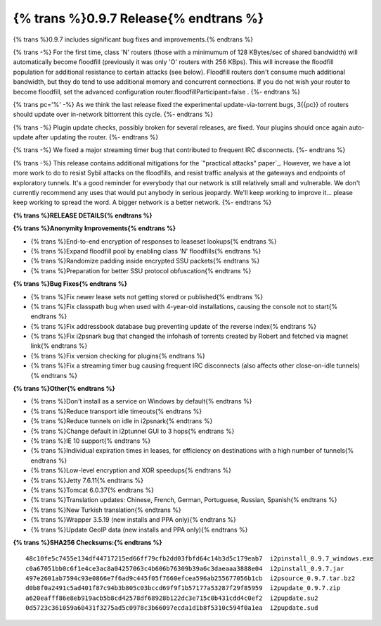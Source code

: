 =============
{% trans %}0.9.7 Release{% endtrans %}
=============
.. meta::
   :date: 2013-07-15
   :category: release
   :excerpt: {% trans %}0.9.7 includes significant bug fixes and improvements.{% endtrans %}

{% trans %}0.9.7 includes significant bug fixes and improvements.{% endtrans %}

{% trans -%}
For the first time, class 'N' routers (those with a minimumum of 128 KBytes/sec of shared bandwidth)
will automatically become floodfill (previously it was only 'O' routers with 256 KBps). This will
increase the floodfill population for additional resistance to certain attacks (see below). Floodfill routers
don't consume much additional bandwidth, but they do tend to use additional memory and concurrent
connections. If you do not wish your router to become floodfill, set the advanced configuration
router.floodfillParticipant=false .
{%- endtrans %}

{% trans pc='%' -%}
As we think the last release fixed the experimental update-via-torrent bugs, 3{{pc}} of routers should
update over in-network bittorrent this cycle.
{%- endtrans %}

{% trans -%}
Plugin update checks, possibly broken for several releases, are fixed. Your plugins should once again
auto-update after updating the router.
{%- endtrans %}

{% trans -%}
We fixed a major streaming timer bug that contributed to frequent IRC disconnects.
{%- endtrans %}

{% trans -%}
This release contains additional mitigations for the `"practical attacks" paper`_.
However, we have a lot more work to do to resist Sybil attacks on the floodfills, and resist
traffic analysis at the gateways and endpoints of exploratory tunnels.
It's a good reminder for everybody that our network is still relatively small and vulnerable.
We don't currently recommend any uses that would put anybody in serious jeopardy.
We'll keep working to improve it... please keep working to spread the word. A bigger network is a better network.
{%- endtrans %}

.. _{% trans %}`"practical attacks" paper`{% endtrans %}: http://wwwcip.informatik.uni-erlangen.de/~spjsschl/i2p.pdf

**{% trans %}RELEASE DETAILS{% endtrans %}**

**{% trans %}Anonymity Improvements{% endtrans %}**

- {% trans %}End-to-end encryption of responses to leaseset lookups{% endtrans %}
- {% trans %}Expand floodfill pool by enabling class 'N' floodfills{% endtrans %}
- {% trans %}Randomize padding inside encrypted SSU packets{% endtrans %}
- {% trans %}Preparation for better SSU protocol obfuscation{% endtrans %}

**{% trans %}Bug Fixes{% endtrans %}**

- {% trans %}Fix newer lease sets not getting stored or published{% endtrans %}
- {% trans %}Fix classpath bug when used with 4-year-old installations, causing the console not to start{% endtrans %}
- {% trans %}Fix addressbook database bug preventing update of the reverse index{% endtrans %}
- {% trans %}Fix i2psnark bug that changed the infohash of torrents created by Robert and fetched via magnet link{% endtrans %}
- {% trans %}Fix version checking for plugins{% endtrans %}
- {% trans %}Fix a streaming timer bug causing frequent IRC disconnects (also affects other close-on-idle tunnels){% endtrans %}

**{% trans %}Other{% endtrans %}**

- {% trans %}Don't install as a service on Windows by default{% endtrans %}
- {% trans %}Reduce transport idle timeouts{% endtrans %}
- {% trans %}Reduce tunnels on idle in i2psnark{% endtrans %}
- {% trans %}Change default in i2ptunnel GUI to 3 hops{% endtrans %}
- {% trans %}IE 10 support{% endtrans %}
- {% trans %}Individual expiration times in leases, for efficiency on destinations with a high number of tunnels{% endtrans %}
- {% trans %}Low-level encryption and XOR speedups{% endtrans %}
- {% trans %}Jetty 7.6.11{% endtrans %}
- {% trans %}Tomcat 6.0.37{% endtrans %}
- {% trans %}Translation updates: Chinese, French, German, Portuguese, Russian, Spanish{% endtrans %}
- {% trans %}New Turkish translation{% endtrans %}
- {% trans %}Wrapper 3.5.19 (new installs and PPA only){% endtrans %}
- {% trans %}Update GeoIP data (new installs and PPA only){% endtrans %}

**{% trans %}SHA256 Checksums:{% endtrans %}**

::

    48c10fe5c7455e134df44717215ed66ff79cfb2dd03fbfd64c14b3d5c179eab7  i2pinstall_0.9.7_windows.exe
    c0a67051bb0c6f1e4ce3ac8a04257063c4b606b76309b39a6c3daeaaa3888e04  i2pinstall_0.9.7.jar
    497e2601ab7594c93e0866e7f6ad9c445f05f7660efcea596ab255677056b1cb  i2psource_0.9.7.tar.bz2
    d0b8f0a2491c5ad401f87c94b3b805c03bccd69f9f1b57177a53287f29f85959  i2pupdate_0.9.7.zip
    a620eafff86e8eb919acb5b8cd42578df68928b122dc3e715c0b431cdd4c0ef2  i2pupdate.su2
    0d5723c361059a60431f3275ad5c0978c3b66097ecda1d1b8f5310c594f0a1ea  i2pupdate.sud
